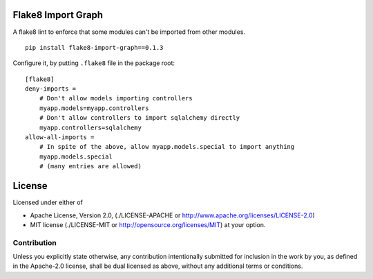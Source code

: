 Flake8 Import Graph
===================

A flake8 lint to enforce that some modules can't be imported from other
modules.


::

    pip install flake8-import-graph==0.1.3


Configure it, by putting ``.flake8`` file in the package root:

::

    [flake8]
    deny-imports =
        # Don't allow models importing controllers
        myapp.models=myapp.controllers
        # Don't allow controllers to import sqlalchemy directly
        myapp.controllers=sqlalchemy
    allow-all-imports =
        # In spite of the above, allow myapp.models.special to import anything
        myapp.models.special
        # (many entries are allowed)


License
=======

Licensed under either of

* Apache License, Version 2.0,
  (./LICENSE-APACHE or http://www.apache.org/licenses/LICENSE-2.0)
* MIT license (./LICENSE-MIT or http://opensource.org/licenses/MIT)
  at your option.

------------
Contribution
------------

Unless you explicitly state otherwise, any contribution intentionally
submitted for inclusion in the work by you, as defined in the Apache-2.0
license, shall be dual licensed as above, without any additional terms or
conditions.
